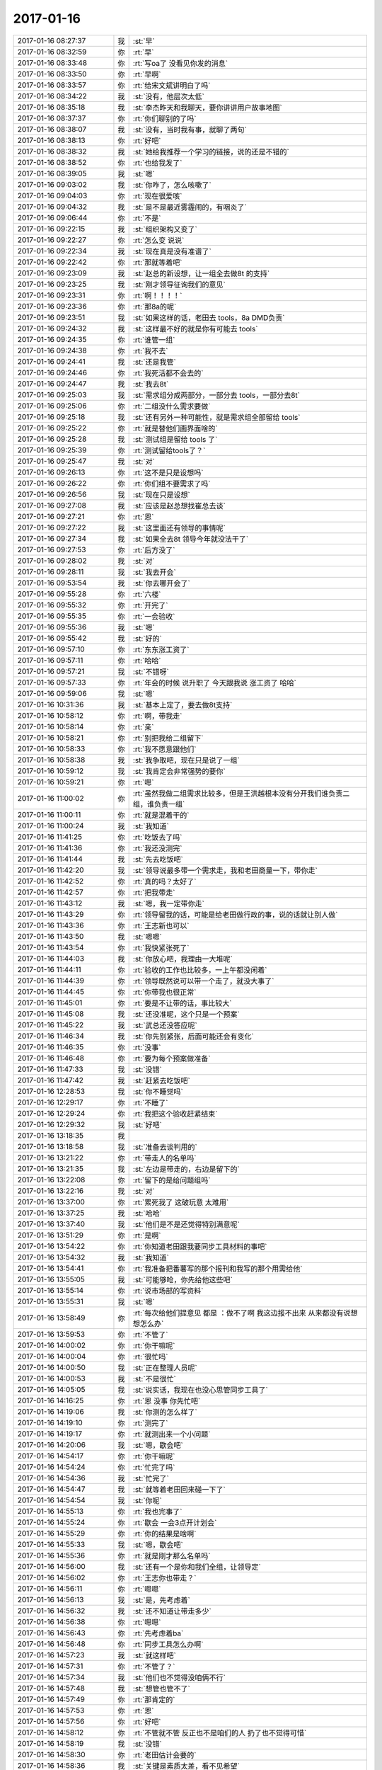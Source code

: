 2017-01-16
-------------

.. list-table::
   :widths: 25, 1, 60

   * - 2017-01-16 08:27:37
     - 我
     - :st:`早`
   * - 2017-01-16 08:32:59
     - 你
     - :rt:`早`
   * - 2017-01-16 08:33:48
     - 你
     - :rt:`写oa了 没看见你发的消息`
   * - 2017-01-16 08:33:50
     - 你
     - :rt:`早啊`
   * - 2017-01-16 08:33:57
     - 你
     - :rt:`给宋文斌讲明白了吗`
   * - 2017-01-16 08:34:22
     - 我
     - :st:`没有，他层次太低`
   * - 2017-01-16 08:35:18
     - 我
     - :st:`李杰昨天和我聊天，要你讲讲用户故事地图`
   * - 2017-01-16 08:37:37
     - 你
     - :rt:`你们聊别的了吗`
   * - 2017-01-16 08:38:07
     - 我
     - :st:`没有，当时我有事，就聊了两句`
   * - 2017-01-16 08:38:13
     - 你
     - :rt:`好吧`
   * - 2017-01-16 08:38:32
     - 我
     - :st:`她给我推荐一个学习的链接，说的还是不错的`
   * - 2017-01-16 08:38:52
     - 你
     - :rt:`也给我发了`
   * - 2017-01-16 08:39:05
     - 我
     - :st:`嗯`
   * - 2017-01-16 09:03:02
     - 我
     - :st:`你咋了，怎么咳嗽了`
   * - 2017-01-16 09:04:03
     - 你
     - :rt:`现在很爱咳`
   * - 2017-01-16 09:04:32
     - 我
     - :st:`是不是最近雾霾闹的，有咽炎了`
   * - 2017-01-16 09:06:44
     - 你
     - :rt:`不是`
   * - 2017-01-16 09:22:15
     - 我
     - :st:`组织架构又变了`
   * - 2017-01-16 09:22:27
     - 你
     - :rt:`怎么变 说说`
   * - 2017-01-16 09:22:34
     - 我
     - :st:`现在真是没有准谱了`
   * - 2017-01-16 09:22:42
     - 你
     - :rt:`那就等着吧`
   * - 2017-01-16 09:23:09
     - 我
     - :st:`赵总的新设想，让一组全去做8t 的支持`
   * - 2017-01-16 09:23:25
     - 我
     - :st:`刚才领导征询我们的意见`
   * - 2017-01-16 09:23:31
     - 你
     - :rt:`啊！！！！`
   * - 2017-01-16 09:23:36
     - 你
     - :rt:`那8a的呢`
   * - 2017-01-16 09:23:51
     - 我
     - :st:`如果这样的话，老田去 tools，8a DMD负责`
   * - 2017-01-16 09:24:32
     - 我
     - :st:`这样最不好的就是你有可能去 tools`
   * - 2017-01-16 09:24:35
     - 你
     - :rt:`谁管一组`
   * - 2017-01-16 09:24:38
     - 你
     - :rt:`我不去`
   * - 2017-01-16 09:24:41
     - 我
     - :st:`还是我管`
   * - 2017-01-16 09:24:46
     - 你
     - :rt:`我死活都不会去的`
   * - 2017-01-16 09:24:47
     - 我
     - :st:`我去8t`
   * - 2017-01-16 09:25:03
     - 我
     - :st:`需求组分成两部分，一部分去 tools，一部分去8t`
   * - 2017-01-16 09:25:06
     - 你
     - :rt:`二组没什么需求要做`
   * - 2017-01-16 09:25:18
     - 我
     - :st:`还有另外一种可能性，就是需求组全部留给 tools`
   * - 2017-01-16 09:25:22
     - 你
     - :rt:`就是替他们画界面啥的`
   * - 2017-01-16 09:25:28
     - 我
     - :st:`测试组是留给 tools 了`
   * - 2017-01-16 09:25:39
     - 你
     - :rt:`测试留给tools了？`
   * - 2017-01-16 09:25:47
     - 我
     - :st:`对`
   * - 2017-01-16 09:26:13
     - 你
     - :rt:`这不是只是设想吗`
   * - 2017-01-16 09:26:22
     - 你
     - :rt:`你们组不要需求了吗`
   * - 2017-01-16 09:26:56
     - 我
     - :st:`现在只是设想`
   * - 2017-01-16 09:27:08
     - 我
     - :st:`应该是赵总想找崔总去谈`
   * - 2017-01-16 09:27:21
     - 你
     - :rt:`恩`
   * - 2017-01-16 09:27:22
     - 我
     - :st:`这里面还有领导的事情呢`
   * - 2017-01-16 09:27:34
     - 我
     - :st:`如果全去8t 领导今年就没法干了`
   * - 2017-01-16 09:27:53
     - 你
     - :rt:`后方没了`
   * - 2017-01-16 09:28:02
     - 我
     - :st:`对`
   * - 2017-01-16 09:28:11
     - 我
     - :st:`我去开会`
   * - 2017-01-16 09:53:54
     - 我
     - :st:`你去哪开会了`
   * - 2017-01-16 09:55:28
     - 你
     - :rt:`六楼`
   * - 2017-01-16 09:55:32
     - 你
     - :rt:`开完了`
   * - 2017-01-16 09:55:35
     - 你
     - :rt:`一会验收`
   * - 2017-01-16 09:55:36
     - 我
     - :st:`嗯`
   * - 2017-01-16 09:55:42
     - 我
     - :st:`好的`
   * - 2017-01-16 09:57:10
     - 你
     - :rt:`东东涨工资了`
   * - 2017-01-16 09:57:11
     - 你
     - :rt:`哈哈`
   * - 2017-01-16 09:57:21
     - 我
     - :st:`不错呀`
   * - 2017-01-16 09:57:33
     - 你
     - :rt:`年会的时候 说升职了 今天跟我说 涨工资了 哈哈`
   * - 2017-01-16 09:59:06
     - 我
     - :st:`嗯`
   * - 2017-01-16 10:31:36
     - 我
     - :st:`基本上定了，要去做8t支持`
   * - 2017-01-16 10:58:12
     - 你
     - :rt:`啊，带我走`
   * - 2017-01-16 10:58:14
     - 你
     - :rt:`亲`
   * - 2017-01-16 10:58:21
     - 你
     - :rt:`别把我给二组留下`
   * - 2017-01-16 10:58:33
     - 你
     - :rt:`我不愿意跟他们`
   * - 2017-01-16 10:58:38
     - 我
     - :st:`我争取吧，现在只是说了一组`
   * - 2017-01-16 10:59:12
     - 我
     - :st:`我肯定会非常强势的要你`
   * - 2017-01-16 10:59:21
     - 你
     - :rt:`嗯`
   * - 2017-01-16 11:00:02
     - 你
     - :rt:`虽然我做二组需求比较多，但是王洪越根本没有分开我们谁负责二组，谁负责一组`
   * - 2017-01-16 11:00:11
     - 你
     - :rt:`就是混着干的`
   * - 2017-01-16 11:00:24
     - 我
     - :st:`我知道`
   * - 2017-01-16 11:41:25
     - 你
     - :rt:`吃饭去了吗`
   * - 2017-01-16 11:41:36
     - 你
     - :rt:`我还没测完`
   * - 2017-01-16 11:41:44
     - 我
     - :st:`先去吃饭吧`
   * - 2017-01-16 11:42:20
     - 我
     - :st:`领导说最多带一个需求走，我和老田商量一下，带你走`
   * - 2017-01-16 11:42:52
     - 你
     - :rt:`真的吗？太好了`
   * - 2017-01-16 11:42:57
     - 你
     - :rt:`把我带走`
   * - 2017-01-16 11:43:12
     - 我
     - :st:`嗯，我一定带你走`
   * - 2017-01-16 11:43:29
     - 你
     - :rt:`领导留我的话，可能是给老田做行政的事，说的话就让别人做`
   * - 2017-01-16 11:43:36
     - 你
     - :rt:`王志新也可以`
   * - 2017-01-16 11:43:50
     - 我
     - :st:`嗯嗯`
   * - 2017-01-16 11:43:54
     - 你
     - :rt:`我快紧张死了`
   * - 2017-01-16 11:44:03
     - 我
     - :st:`你放心吧，我理由一大堆呢`
   * - 2017-01-16 11:44:11
     - 你
     - :rt:`验收的工作也比较多，一上午都没闲着`
   * - 2017-01-16 11:44:39
     - 你
     - :rt:`领导既然说可以带一个走了，就没大事了`
   * - 2017-01-16 11:44:45
     - 你
     - :rt:`你带我也很正常`
   * - 2017-01-16 11:45:01
     - 你
     - :rt:`要是不让带的话，事比较大`
   * - 2017-01-16 11:45:08
     - 我
     - :st:`还没准呢，这个只是一个预案`
   * - 2017-01-16 11:45:22
     - 我
     - :st:`武总还没答应呢`
   * - 2017-01-16 11:46:34
     - 我
     - :st:`你先别紧张，后面可能还会有变化`
   * - 2017-01-16 11:46:35
     - 你
     - :rt:`没事`
   * - 2017-01-16 11:46:48
     - 你
     - :rt:`要为每个预案做准备`
   * - 2017-01-16 11:47:33
     - 我
     - :st:`没错`
   * - 2017-01-16 11:47:42
     - 我
     - :st:`赶紧去吃饭吧`
   * - 2017-01-16 12:28:53
     - 我
     - :st:`你不睡觉吗`
   * - 2017-01-16 12:29:17
     - 你
     - :rt:`不睡了`
   * - 2017-01-16 12:29:24
     - 你
     - :rt:`我把这个验收赶紧结束`
   * - 2017-01-16 12:29:32
     - 我
     - :st:`好吧`
   * - 2017-01-16 13:18:35
     - 我
     - .. image:: images/128275.jpg
          :width: 100px
   * - 2017-01-16 13:18:58
     - 我
     - :st:`准备去谈判用的`
   * - 2017-01-16 13:21:22
     - 你
     - :rt:`带走人的名单吗`
   * - 2017-01-16 13:21:35
     - 我
     - :st:`左边是带走的，右边是留下的`
   * - 2017-01-16 13:22:08
     - 你
     - :rt:`留下的是给问题组吗`
   * - 2017-01-16 13:22:16
     - 我
     - :st:`对`
   * - 2017-01-16 13:37:00
     - 你
     - :rt:`累死我了 这破玩意 太难用`
   * - 2017-01-16 13:37:25
     - 我
     - :st:`哈哈`
   * - 2017-01-16 13:37:40
     - 我
     - :st:`他们是不是还觉得特别满意呢`
   * - 2017-01-16 13:51:29
     - 你
     - :rt:`是啊`
   * - 2017-01-16 13:54:22
     - 你
     - :rt:`你知道老田跟我要同步工具材料的事吧`
   * - 2017-01-16 13:54:32
     - 我
     - :st:`我知道`
   * - 2017-01-16 13:54:41
     - 你
     - :rt:`我准备把番薯写的那个报刊和我写的那个用需给他`
   * - 2017-01-16 13:55:05
     - 我
     - :st:`可能够呛，你先给他这些吧`
   * - 2017-01-16 13:55:14
     - 你
     - :rt:`说市场部的写资料`
   * - 2017-01-16 13:55:31
     - 我
     - :st:`嗯`
   * - 2017-01-16 13:58:49
     - 你
     - :rt:`每次给他们提意见 都是 ：做不了啊 我这边报不出来 从来都没有说想想怎么办`
   * - 2017-01-16 13:59:53
     - 你
     - :rt:`不管了`
   * - 2017-01-16 14:00:02
     - 你
     - :rt:`你干嘛呢`
   * - 2017-01-16 14:00:04
     - 你
     - :rt:`很忙吗`
   * - 2017-01-16 14:00:50
     - 我
     - :st:`正在整理人员呢`
   * - 2017-01-16 14:00:53
     - 我
     - :st:`不是很忙`
   * - 2017-01-16 14:05:05
     - 我
     - :st:`说实话，我现在也没心思管同步工具了`
   * - 2017-01-16 14:16:25
     - 你
     - :rt:`恩 没事 你先忙吧`
   * - 2017-01-16 14:19:06
     - 我
     - :st:`你测的怎么样了`
   * - 2017-01-16 14:19:10
     - 你
     - :rt:`测完了`
   * - 2017-01-16 14:19:17
     - 你
     - :rt:`就测出来一个小问题`
   * - 2017-01-16 14:20:06
     - 我
     - :st:`嗯，歇会吧`
   * - 2017-01-16 14:54:17
     - 你
     - :rt:`你干嘛呢`
   * - 2017-01-16 14:54:24
     - 你
     - :rt:`忙完了吗`
   * - 2017-01-16 14:54:36
     - 我
     - :st:`忙完了`
   * - 2017-01-16 14:54:47
     - 我
     - :st:`就等着老田回来碰一下了`
   * - 2017-01-16 14:54:54
     - 我
     - :st:`你呢`
   * - 2017-01-16 14:55:13
     - 你
     - :rt:`我也完事了`
   * - 2017-01-16 14:55:24
     - 你
     - :rt:`歇会 一会3点开计划会`
   * - 2017-01-16 14:55:29
     - 你
     - :rt:`你的结果是啥啊`
   * - 2017-01-16 14:55:33
     - 我
     - :st:`嗯，歇会吧`
   * - 2017-01-16 14:55:36
     - 你
     - :rt:`就是刚才那么名单吗`
   * - 2017-01-16 14:56:00
     - 我
     - :st:`还有一个是你和我们全组，让领导定`
   * - 2017-01-16 14:56:02
     - 你
     - :rt:`王志你也带走？`
   * - 2017-01-16 14:56:11
     - 你
     - :rt:`嗯嗯`
   * - 2017-01-16 14:56:13
     - 我
     - :st:`是，先考虑着`
   * - 2017-01-16 14:56:32
     - 我
     - :st:`还不知道让带走多少`
   * - 2017-01-16 14:56:38
     - 你
     - :rt:`嗯嗯`
   * - 2017-01-16 14:56:43
     - 你
     - :rt:`先考虑着ba`
   * - 2017-01-16 14:56:48
     - 你
     - :rt:`同步工具怎么办啊`
   * - 2017-01-16 14:57:23
     - 我
     - :st:`就这样吧`
   * - 2017-01-16 14:57:31
     - 你
     - :rt:`不管了？`
   * - 2017-01-16 14:57:34
     - 我
     - :st:`他们也不觉得没咱俩不行`
   * - 2017-01-16 14:57:48
     - 我
     - :st:`想管也管不了`
   * - 2017-01-16 14:57:49
     - 你
     - :rt:`那肯定的`
   * - 2017-01-16 14:57:53
     - 你
     - :rt:`恩`
   * - 2017-01-16 14:57:56
     - 你
     - :rt:`好吧`
   * - 2017-01-16 14:58:12
     - 你
     - :rt:`不管就不管 反正也不是咱们的人 扔了也不觉得可惜`
   * - 2017-01-16 14:58:19
     - 我
     - :st:`没错`
   * - 2017-01-16 14:58:30
     - 你
     - :rt:`老田估计会要的`
   * - 2017-01-16 14:58:36
     - 我
     - :st:`关键是素质太差，看不见希望`
   * - 2017-01-16 14:58:45
     - 你
     - :rt:`这几个人 我一点也看不上`
   * - 2017-01-16 14:58:48
     - 你
     - :rt:`也不上进`
   * - 2017-01-16 14:58:52
     - 你
     - :rt:`累死人了都`
   * - 2017-01-16 14:58:56
     - 我
     - :st:`是呀`
   * - 2017-01-16 14:59:20
     - 你
     - :rt:`要是有机会 自己招几个人来  培养一下`
   * - 2017-01-16 14:59:34
     - 你
     - :rt:`或者跟在一个志同道合的团队里`
   * - 2017-01-16 14:59:39
     - 我
     - :st:`嗯嗯`
   * - 2017-01-16 14:59:56
     - 你
     - :rt:`质控的都在这边吗`
   * - 2017-01-16 15:00:08
     - 你
     - :rt:`你们只做8t的一组`
   * - 2017-01-16 15:00:17
     - 我
     - :st:`是，也就刘杰一个人了`
   * - 2017-01-16 15:00:34
     - 我
     - :st:`耿燕已经调走了`
   * - 2017-01-16 15:00:48
     - 你
     - :rt:`是吧`
   * - 2017-01-16 15:00:49
     - 你
     - :rt:`唉`
   * - 2017-01-16 15:00:57
     - 你
     - :rt:`瓜分了`
   * - 2017-01-16 15:01:09
     - 我
     - :st:`赵总把自己有用的人都留下了`
   * - 2017-01-16 15:40:55
     - 我
     - :st:`领导不让我带你走，让我带王志新`
   * - 2017-01-16 15:41:28
     - 我
     - :st:`认为你自己经验不足，干不了8t 的活`
   * - 2017-01-16 15:41:58
     - 我
     - :st:`我争取了，领导说先不谈这事，过几天再说`
   * - 2017-01-16 15:46:02
     - 我
     - :st:`老田也说你走了同步工具怎么办，我说王志新可以做`
   * - 2017-01-16 16:00:42
     - 你
     - :rt:`啊`
   * - 2017-01-16 16:00:57
     - 你
     - :rt:`我经验少，王志新就多了`
   * - 2017-01-16 16:01:29
     - 我
     - :st:`唉，估计领导还是想把你留下`
   * - 2017-01-16 16:01:44
     - 我
     - :st:`他的理由是王志新的工作经验比你多`
   * - 2017-01-16 16:02:22
     - 你
     - :rt:`我不去`
   * - 2017-01-16 16:02:25
     - 我
     - :st:`我只能说给 tools 和8a 留下能干活的`
   * - 2017-01-16 16:02:40
     - 我
     - :st:`再看看吧`
   * - 2017-01-16 16:03:09
     - 我
     - :st:`领导说按照目标管理，应该派能干活的过去，李辉不合适`
   * - 2017-01-16 16:10:06
     - 你
     - :rt:`我先评审`
   * - 2017-01-16 16:10:12
     - 我
     - :st:`嗯`
   * - 2017-01-16 16:14:29
     - 你
     - :rt:`大叔，怎么办啊`
   * - 2017-01-16 16:14:42
     - 你
     - :rt:`你们是面对面说的吗`
   * - 2017-01-16 16:14:48
     - 你
     - :rt:`还是微信上`
   * - 2017-01-16 16:15:47
     - 你
     - :rt:`领导肯定留着我给老田用，`
   * - 2017-01-16 16:15:56
     - 我
     - :st:`面对面说的`
   * - 2017-01-16 16:16:02
     - 我
     - :st:`别着急`
   * - 2017-01-16 16:16:10
     - 我
     - :st:`还是有办法的`
   * - 2017-01-16 16:33:10
     - 你
     - :rt:`我要面谈`
   * - 2017-01-16 16:33:24
     - 我
     - :st:`嗯，我也想`
   * - 2017-01-16 16:33:35
     - 我
     - :st:`等待会天黑吧`
   * - 2017-01-16 16:33:51
     - 你
     - :rt:`我也能干活啊`
   * - 2017-01-16 16:33:58
     - 你
     - :rt:`为什么说我不干活`
   * - 2017-01-16 16:34:50
     - 我
     - :st:`别激动，领导也是找借口而已`
   * - 2017-01-16 16:58:51
     - 你
     - :rt:`刘杰又开始了`
   * - 2017-01-16 16:59:15
     - 你
     - :rt:`真佩服他`
   * - 2017-01-16 16:59:21
     - 我
     - :st:`呵呵`
   * - 2017-01-16 16:59:32
     - 你
     - :rt:`净瞎说`
   * - 2017-01-16 16:59:40
     - 我
     - :st:`嗯`
   * - 2017-01-16 17:00:01
     - 我
     - :st:`你们不是评审吗`
   * - 2017-01-16 17:06:39
     - 你
     - :rt:`开回顾会呢`
   * - 2017-01-16 17:06:40
     - 你
     - :rt:`无力吐槽`
   * - 2017-01-16 17:07:13
     - 你
     - :rt:`真费劲`
   * - 2017-01-16 17:07:15
     - 我
     - :st:`唉，快点结束就完了`
   * - 2017-01-16 17:07:20
     - 你
     - :rt:`嗯`
   * - 2017-01-16 17:07:27
     - 你
     - :rt:`好`
   * - 2017-01-16 17:17:31
     - 你
     - :rt:`回去了`
   * - 2017-01-16 17:17:45
     - 我
     - :st:`你们还不结束`
   * - 2017-01-16 17:28:23
     - 你
     - :rt:`刘杰太能说了`
   * - 2017-01-16 17:28:52
     - 我
     - :st:`呵呵`
   * - 2017-01-16 17:32:09
     - 你
     - :rt:`一直说`
   * - 2017-01-16 17:32:19
     - 你
     - :rt:`还在说`
   * - 2017-01-16 17:32:33
     - 你
     - :rt:`不提要改善的现象，就一直说`
   * - 2017-01-16 17:32:34
     - 你
     - :rt:`唉`
   * - 2017-01-16 17:32:45
     - 我
     - :st:`可得找机会了`
   * - 2017-01-16 17:33:38
     - 你
     - :rt:`是`
   * - 2017-01-16 17:33:53
     - 你
     - :rt:`我让她停都不让我打断他`
   * - 2017-01-16 17:34:02
     - 你
     - :rt:`真晕`
   * - 2017-01-16 17:34:17
     - 我
     - :st:`憋了一个月啦😁`
   * - 2017-01-16 17:34:36
     - 你
     - :rt:`嗯`
   * - 2017-01-16 17:47:26
     - 我
     - :st:`讲完了吗`
   * - 2017-01-16 17:48:51
     - 你
     - :rt:`你去哪了`
   * - 2017-01-16 17:48:57
     - 你
     - :rt:`我回来了`
   * - 2017-01-16 17:51:26
     - 我
     - :st:`去聊天吗`
   * - 2017-01-16 17:51:31
     - 你
     - :rt:`好`
   * - 2017-01-16 17:51:48
     - 我
     - :st:`你先下楼吧`
   * - 2017-01-16 17:54:02
     - 你
     - :rt:`看着点，老田一会可能会下楼`
   * - 2017-01-16 17:54:21
     - 你
     - :rt:`我先下去，上个厕所`
   * - 2017-01-16 17:54:43
     - 我
     - :st:`我下来了，秋千架等你`
   * - 2017-01-16 18:39:15
     - 你
     - .. raw:: html
       
          <audio controls="controls"><source src="_static/mp3/128409.mp3" type="audio/mpeg" />不能播放语音</audio>
   * - 2017-01-16 18:39:25
     - 你
     - .. raw:: html
       
          <audio controls="controls"><source src="_static/mp3/128410.mp3" type="audio/mpeg" />不能播放语音</audio>
   * - 2017-01-16 18:39:48
     - 我
     - :st:`是的`
   * - 2017-01-16 18:40:18
     - 你
     - .. raw:: html
       
          <audio controls="controls"><source src="_static/mp3/128412.mp3" type="audio/mpeg" />不能播放语音</audio>